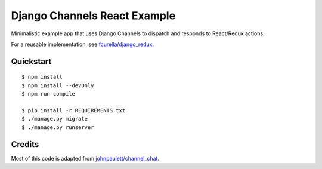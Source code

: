 Django Channels React Example
=============================

Minimalistic example app that uses Django Channels to dispatch and responds to React/Redux actions.

For a reusable implementation, see `fcurella/django_redux <https://github.com/fcurella/django_redux>`_.

Quickstart
----------

::

    $ npm install
    $ npm install --devOnly
    $ npm run compile

    $ pip install -r REQUIREMENTS.txt
    $ ./manage.py migrate
    $ ./manage.py runserver

Credits
-------

Most of this code is adapted from `johnpaulett/channel_chat <https://github.com/johnpaulett/channel_chat>`_.
